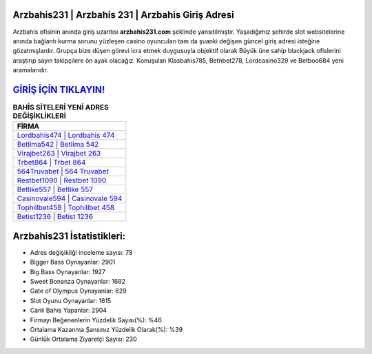﻿Arzbahis231 | Arzbahis 231 | Arzbahis Giriş Adresi
===================================

.. image:: images/arzbahis-giris.jpg
   :width: 600
   
Arzbahis ofisinin anında giriş uzantısı **arzbahis231.com** şeklinde yansıtılmıştır. Yaşadığımız şehirde slot websitelerine anında bağlantı kurma sorunu yüzleşen casino oyuncuları tam da şuanki değişen güncel giriş adresi isteğine gözatmışlardır. Grupça bize düşen görevi icra etmek duygusuyla objektif olarak Büyük üne sahip  blackjack ofislerini araştırıp sayın takipçilere ön ayak olacağız. Konuşulan Klasbahis785, Betnbet278, Lordcasino329 ve Betboo684 yeni aramalarıdır.

`GİRİŞ İÇİN TIKLAYIN! <https://cutt.ly/QwVVg2Vk>`_
==============

.. list-table:: **BAHİS SİTELERİ YENİ ADRES DEĞİŞİKLİKLERİ**
   :widths: 100
   :header-rows: 1

   * - FİRMA
   * - `Lordbahis474 | Lordbahis 474 <lordbahis474-lordbahis-474-lordbahis-giris-adresi.html>`_
   * - `Betlima542 | Betlima 542 <betlima542-betlima-542-betlima-giris-adresi.html>`_
   * - `Virajbet263 | Virajbet 263 <virajbet263-virajbet-263-virajbet-giris-adresi.html>`_	 
   * - `Trbet864 | Trbet 864 <trbet864-trbet-864-trbet-giris-adresi.html>`_	 
   * - `564Truvabet | 564 Truvabet <564truvabet-564-truvabet-truvabet-giris-adresi.html>`_ 
   * - `Restbet1090 | Restbet 1090 <restbet1090-restbet-1090-restbet-giris-adresi.html>`_
   * - `Betlike557 | Betlike 557 <betlike557-betlike-557-betlike-giris-adresi.html>`_	 
   * - `Casinovale594 | Casinovale 594 <casinovale594-casinovale-594-casinovale-giris-adresi.html>`_
   * - `Tophillbet458 | Tophillbet 458 <tophillbet458-tophillbet-458-tophillbet-giris-adresi.html>`_
   * - `Betist1236 | Betist 1236 <betist1236-betist-1236-betist-giris-adresi.html>`_
	 
Arzbahis231 İstatistikleri:
===================================	 
* Adres değişikliği inceleme sayısı: 78
* Bigger Bass Oynayanlar: 2901
* Big Bass Oynayanlar: 1927
* Sweet Bonanza Oynayanlar: 1682
* Gate of Olympus Oynayanlar: 629
* Slot Oyunu Oynayanlar: 1615
* Canlı Bahis Yapanlar: 2904
* Firmayı Beğenenlerin Yüzdelik Sayısı(%): %46
* Ortalama Kazanma Şansınız Yüzdelik Olarak(%): %39
* Günlük Ortalama Ziyaretçi Sayısı: 230

